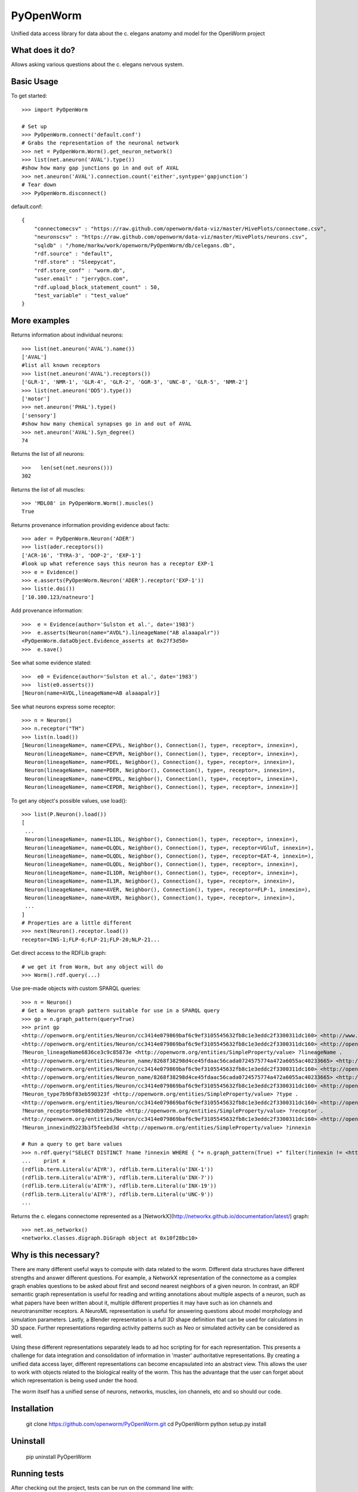 PyOpenWorm
===========

Unified data access library for data about the c. elegans anatomy and model for the OpenWorm project

What does it do?
----------------

Allows asking various questions about the c. elegans nervous system.

Basic Usage
-----------


To get started::

  >>> import PyOpenWorm

  # Set up
  >>> PyOpenWorm.connect('default.conf')
  # Grabs the representation of the neuronal network
  >>> net = PyOpenWorm.Worm().get_neuron_network()
  >>> list(net.aneuron('AVAL').type())
  #show how many gap junctions go in and out of AVAL
  >>> net.aneuron('AVAL').connection.count('either',syntype='gapjunction')
  # Tear down
  >>> PyOpenWorm.disconnect()

default.conf::

    {
        "connectomecsv" : "https://raw.github.com/openworm/data-viz/master/HivePlots/connectome.csv",
        "neuronscsv" : "https://raw.github.com/openworm/data-viz/master/HivePlots/neurons.csv",
        "sqldb" : "/home/markw/work/openworm/PyOpenWorm/db/celegans.db",
        "rdf.source" : "default",
        "rdf.store" : "Sleepycat",
        "rdf.store_conf" : "worm.db",
        "user.email" : "jerry@cn.com",
        "rdf.upload_block_statement_count" : 50,
        "test_variable" : "test_value"
    }
  
  

  
  
More examples
-------------
  
Returns information about individual neurons::


  >>> list(net.aneuron('AVAL').name())
  ['AVAL']
  #list all known receptors
  >>> list(net.aneuron('AVAL').receptors())
  ['GLR-1', 'NMR-1', 'GLR-4', 'GLR-2', 'GGR-3', 'UNC-8', 'GLR-5', 'NMR-2']
  >>> list(net.aneuron('DD5').type())
  ['motor']
  >>> net.aneuron('PHAL').type()
  ['sensory']
  #show how many chemical synapses go in and out of AVAL
  >>> net.aneuron('AVAL').Syn_degree()
  74


Returns the list of all neurons::


  >>>   len(set(net.neurons()))
  302


Returns the list of all muscles::


  >>> 'MDL08' in PyOpenWorm.Worm().muscles()
  True



Returns provenance information providing evidence about facts::


  >>> ader = PyOpenWorm.Neuron('ADER')
  >>> list(ader.receptors())
  ['ACR-16', 'TYRA-3', 'DOP-2', 'EXP-1']
  #look up what reference says this neuron has a receptor EXP-1
  >>> e = Evidence()
  >>> e.asserts(PyOpenWorm.Neuron('ADER').receptor('EXP-1')) 
  >>> list(e.doi())
  ['10.100.123/natneuro']


Add provenance information::


  >>>  e = Evidence(author='Sulston et al.', date='1983')
  >>>  e.asserts(Neuron(name="AVDL").lineageName("AB alaaapalr"))
  <PyOpenWorm.dataObject.Evidence_asserts at 0x27f3d50>
  >>>  e.save()


See what some evidence stated::

  >>>  e0 = Evidence(author='Sulston et al.', date='1983')
  >>>  list(e0.asserts())
  [Neuron(name=AVDL,lineageName=AB alaaapalr)]


See what neurons express some receptor::

  >>> n = Neuron()
  >>> n.receptor("TH")
  >>> list(n.load())
  [Neuron(lineageName=, name=CEPVL, Neighbor(), Connection(), type=, receptor=, innexin=),
   Neuron(lineageName=, name=CEPVR, Neighbor(), Connection(), type=, receptor=, innexin=),
   Neuron(lineageName=, name=PDEL, Neighbor(), Connection(), type=, receptor=, innexin=),
   Neuron(lineageName=, name=PDER, Neighbor(), Connection(), type=, receptor=, innexin=),
   Neuron(lineageName=, name=CEPDL, Neighbor(), Connection(), type=, receptor=, innexin=),
   Neuron(lineageName=, name=CEPDR, Neighbor(), Connection(), type=, receptor=, innexin=)]


To get any object's possible values, use load()::

  >>> list(P.Neuron().load())
  [
   ...
   Neuron(lineageName=, name=IL1DL, Neighbor(), Connection(), type=, receptor=, innexin=),
   Neuron(lineageName=, name=OLQDL, Neighbor(), Connection(), type=, receptor=VGluT, innexin=),
   Neuron(lineageName=, name=OLQDL, Neighbor(), Connection(), type=, receptor=EAT-4, innexin=),
   Neuron(lineageName=, name=OLQDL, Neighbor(), Connection(), type=, receptor=, innexin=),
   Neuron(lineageName=, name=IL1DR, Neighbor(), Connection(), type=, receptor=, innexin=),
   Neuron(lineageName=, name=IL1R, Neighbor(), Connection(), type=, receptor=, innexin=),
   Neuron(lineageName=, name=AVER, Neighbor(), Connection(), type=, receptor=FLP-1, innexin=),
   Neuron(lineageName=, name=AVER, Neighbor(), Connection(), type=, receptor=, innexin=),
   ...
  ]
  # Properties are a little different
  >>> next(Neuron().receptor.load())
  receptor=INS-1;FLP-6;FLP-21;FLP-20;NLP-21...


Get direct access to the RDFLib graph::

 # we get it from Worm, but any object will do
 >>> Worm().rdf.query(...)


Use pre-made objects with custom SPARQL queries::

 >>> n = Neuron()
 # Get a Neuron graph pattern suitable for use in a SPARQL query
 >>> gp = n.graph_pattern(query=True)
 >>> print gp
 <http://openworm.org/entities/Neuron/cc3414e079869baf6c9ef3105545632fb8c1e3eddc2f3300311dc160> <http://www.w3.org/1999/02/22-rdf-syntax-ns#type> <http://openworm.org/entities/Neuron> .
 <http://openworm.org/entities/Neuron/cc3414e079869baf6c9ef3105545632fb8c1e3eddc2f3300311dc160> <http://openworm.org/entities/Neuron/lineageName> ?Neuron_lineageName6836ce3c9c85873e .
 ?Neuron_lineageName6836ce3c9c85873e <http://openworm.org/entities/SimpleProperty/value> ?lineageName .
 <http://openworm.org/entities/Neuron_name/8268f38298d4ce45fdaac56cada0724575774a472a6055ac40233665> <http://www.w3.org/1999/02/22-rdf-syntax-ns#type> <http://openworm.org/entities/Neuron_name> .
 <http://openworm.org/entities/Neuron/cc3414e079869baf6c9ef3105545632fb8c1e3eddc2f3300311dc160> <http://openworm.org/entities/Neuron/name> <http://openworm.org/entities/Neuron_name/8268f38298d4ce45fdaac56cada0724575774a472a6055ac40233665> .
 <http://openworm.org/entities/Neuron_name/8268f38298d4ce45fdaac56cada0724575774a472a6055ac40233665> <http://openworm.org/entities/SimpleProperty/value> "PVCR" .
 <http://openworm.org/entities/Neuron/cc3414e079869baf6c9ef3105545632fb8c1e3eddc2f3300311dc160> <http://openworm.org/entities/Neuron/type> ?Neuron_type7b9bf83eb590323f .
 ?Neuron_type7b9bf83eb590323f <http://openworm.org/entities/SimpleProperty/value> ?type .
 <http://openworm.org/entities/Neuron/cc3414e079869baf6c9ef3105545632fb8c1e3eddc2f3300311dc160> <http://openworm.org/entities/Neuron/receptor> ?Neuron_receptor986e983db972bd3e .
 ?Neuron_receptor986e983db972bd3e <http://openworm.org/entities/SimpleProperty/value> ?receptor .
 <http://openworm.org/entities/Neuron/cc3414e079869baf6c9ef3105545632fb8c1e3eddc2f3300311dc160> <http://openworm.org/entities/Neuron/innexin> ?Neuron_innexind9223b3f5feebd3d .
 ?Neuron_innexind9223b3f5feebd3d <http://openworm.org/entities/SimpleProperty/value> ?innexin

 # Run a query to get bare values
 >>> n.rdf.query("SELECT DISTINCT ?name ?innexin WHERE { "+ n.graph_pattern(True) +" filter(?innexin != <http://openworm.org/entities/variable#innexin>) }"):
 ...    print x
 (rdflib.term.Literal(u'AIYR'), rdflib.term.Literal(u'INX-1'))
 (rdflib.term.Literal(u'AIYR'), rdflib.term.Literal(u'INX-7'))
 (rdflib.term.Literal(u'AIYR'), rdflib.term.Literal(u'INX-19'))
 (rdflib.term.Literal(u'AIYR'), rdflib.term.Literal(u'UNC-9'))
 ...



Returns the c. elegans connectome represented as a [NetworkX](http://networkx.github.io/documentation/latest/) graph::


  >>> net.as_networkx()
  <networkx.classes.digraph.DiGraph object at 0x10f28bc10>


Why is this necessary?
----------------------

There are many different useful ways to compute with data related to the worm.
Different data structures have different strengths and answer different questions.
For example, a NetworkX representation of the connectome as a complex graph enables
questions to be asked about first and second nearest neighbors of a given neuron.
In contrast, an RDF semantic graph representation is useful for reading and 
writing annotations about multiple aspects of a neuron, such as what papers 
have been written about it, multiple different properties it may have such as
ion channels and neurotransmitter receptors.  A NeuroML representation is useful
for answering questions about model morphology and simulation parameters.  Lastly,
a Blender representation is a full 3D shape definition that can be used for 
calculations in 3D space.  Further representations regarding activity patterns
such as Neo or simulated activity can be considered as well.

Using these different representations separately leads to ad hoc scripting for
for each representation.  This presents a challenge for data integration and 
consolidation of information in 'master' authoritative representations.  By
creating a unified data access layer, different representations
can become encapsulated into an abstract view.  This allows the user to work with
objects related to the biological reality of the worm.  This has the advantage that 
the user can forget about which representation is being used under the hood.  

The worm itself has a unified sense of neurons, networks, muscles,
ion channels, etc and so should our code.

Installation
------------

    git clone https://github.com/openworm/PyOpenWorm.git
    cd PyOpenWorm
    python setup.py install
    
Uninstall
----------

    pip uninstall PyOpenWorm

Running tests
-------------

After checking out the project, tests can be run on the command line with::

    python -m unittest discover -s tests
